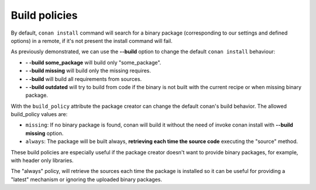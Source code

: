 Build policies
=================

By default, ``conan install`` command will search for a binary package (corresponding to our settings and defined options) in a remote, if it's not present the install command will fail.

As previously demonstrated, we can use the **--build** option to change the default ``conan install`` behaviour:

- **- -build some_package** will build only "some_package".
- **- -build missing** will build only the missing requires.
- **- -build** will build all requirements from sources.
- **- -build outdated** will try to build from code if the binary is not built with the current recipe or when missing binary package.


With the ``build_policy`` attribute the package creator can change the default conan's build behavior.
The allowed build_policy values are:

- ``missing``: If no binary package is found, conan will build it without the need of invoke conan install with **--build missing** option.
- ``always``: The package will be built always, **retrieving each time the source code** executing the "source" method.


.. code-block:: python
   :emphasize-lines: 6

     class PocoTimerConan(ConanFile):
        settings = "os", "compiler", "build_type", "arch"
        requires = "Poco/1.7.8p3@pocoproject/stable" # comma separated list of requirements
        generators = "cmake", "gcc", "txt"
        default_options = "Poco:shared=True", "OpenSSL:shared=True"
        build_policy = "always" # "missing"

       
These build policies are especially useful if the package creator doesn't want to provide binary packages, for example, with header only libraries.

The "always" policy, will retrieve the sources each time the package is installed so it can be useful for providing a "latest" mechanism or ignoring the uploaded binary packages.
